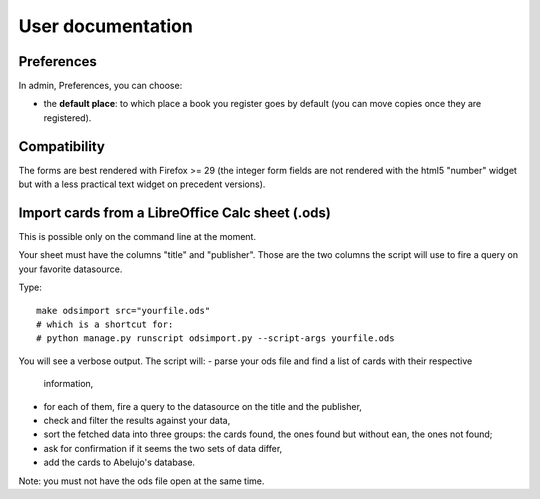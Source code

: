 User documentation
==================

Preferences
-----------

In admin, Preferences, you can choose:

* the **default place**: to which place a book you register goes by
  default (you can move copies once they are registered).


Compatibility
-------------

The forms are best rendered with Firefox >= 29 (the integer form
fields are not rendered with the html5 "number" widget but with a less
practical text widget on precedent versions).


Import cards from a LibreOffice Calc sheet (.ods)
-------------------------------------------------

This is possible only on the command line at the moment.

Your sheet must have the columns "title" and "publisher". Those are
the two columns the script will use to fire a query on your favorite
datasource.

Type::

    make odsimport src="yourfile.ods"
    # which is a shortcut for:
    # python manage.py runscript odsimport.py --script-args yourfile.ods

You will see a verbose output. The script will:
- parse your ods file and find a list of cards with their respective
  information,
- for each of them, fire a query to the datasource on the title and
  the publisher,
- check and filter the results against your data,
- sort the fetched data into three groups: the cards found, the ones
  found but without ean, the ones not found;
- ask for confirmation if it seems the two sets of data differ,
- add the cards to Abelujo's database.

Note: you must not have the ods file open at the same time.
